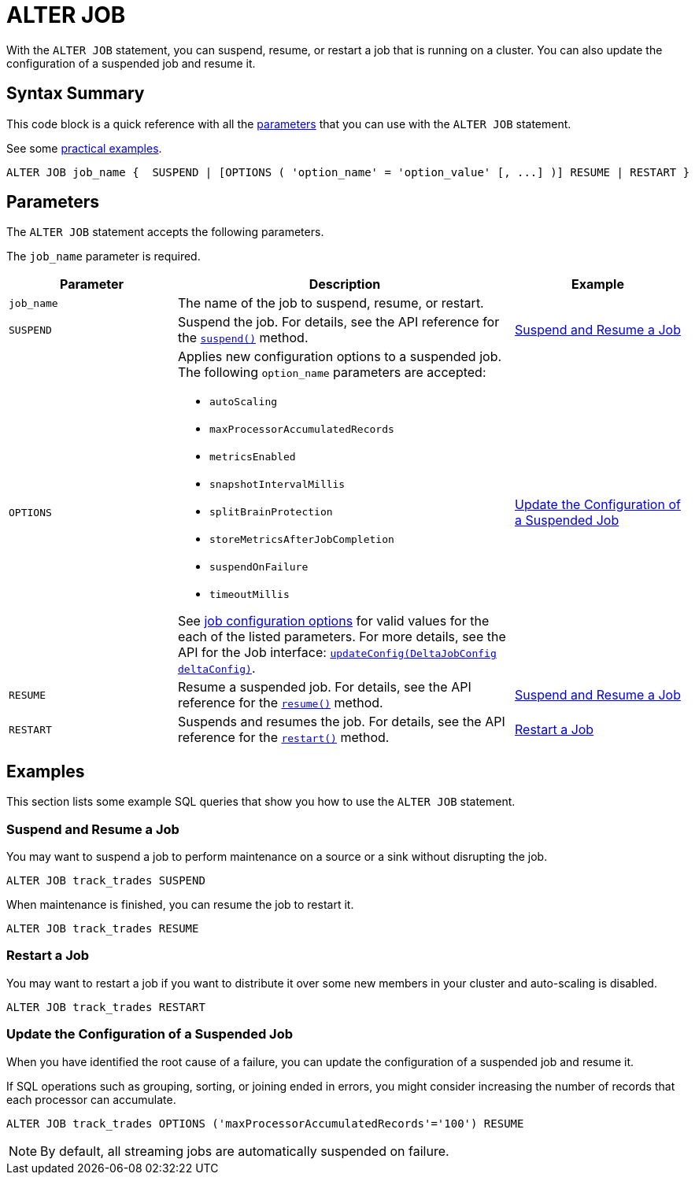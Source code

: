 = ALTER JOB
:description: pass:q[With the `ALTER JOB` statement, you can suspend, resume, or restart a job that is running on a cluster. You can also update the configuration of a suspended job and resume it.]

{description}

== Syntax Summary

This code block is a quick reference with all the <<parameters, parameters>> that you can use with the `ALTER JOB` statement.

See some <<examples, practical examples>>.

[source,sql]
----
ALTER JOB job_name {  SUSPEND | [OPTIONS ( 'option_name' = 'option_value' [, ...] )] RESUME | RESTART }
----

== Parameters

The `ALTER JOB` statement accepts the following parameters.

The `job_name` parameter is required.

[cols="1a,2a,1a"]
|===
|Parameter | Description | Example

|`job_name`
|The name of the job to suspend, resume, or restart.
|

|`SUSPEND`
|Suspend the job. For details, see the API reference for the link:https://docs.hazelcast.org/docs/{full-version}/javadoc/com/hazelcast/jet/Job.html#suspend()[`suspend()`] method.
|<<suspend, Suspend and Resume a Job>>

|`OPTIONS`
|Applies new configuration options to a suspended job. The following `option_name` parameters are accepted:

- `autoScaling` 
- `maxProcessorAccumulatedRecords` 
- `metricsEnabled` 
- `snapshotIntervalMillis` 
- `splitBrainProtection` 
- `storeMetricsAfterJobCompletion` 
- `suspendOnFailure` 
- `timeoutMillis` 

See xref:pipelines:configuring-jobs.adoc#job-configuration-options[job configuration options] for valid values for the each of the listed parameters. For more details, see the API for the Job interface: link:https://docs.hazelcast.org/docs/{full-version}/javadoc/com/hazelcast/jet/config/DeltaJobConfig.html[`updateConfig(DeltaJobConfig deltaConfig)`].
| <<update, Update the Configuration of a Suspended Job>>

|`RESUME`
|Resume a suspended job. For details, see the API reference for the link:https://docs.hazelcast.org/docs/{full-version}/javadoc/com/hazelcast/jet/Job.html#resume()[`resume()`] method.
|<<suspend, Suspend and Resume a Job>>

|`RESTART`
|Suspends and resumes the job. For details, see the API reference for the link:https://docs.hazelcast.org/docs/{full-version}/javadoc/com/hazelcast/jet/Job.html#restart()[`restart()`] method.
|<<restart, Restart a Job>>

|===

== Examples

This section lists some example SQL queries that show you how to use the `ALTER JOB` statement.

[[suspend]]
=== Suspend and Resume a Job

You may want to suspend a job to perform maintenance on a source or a sink without disrupting the job.

[source,sql]
----
ALTER JOB track_trades SUSPEND
----

When maintenance is finished, you can resume the job to restart it.

[source,sql]
----
ALTER JOB track_trades RESUME
----
[[restart]]
=== Restart a Job

You may want to restart a job if you want to distribute it over some new members in your cluster and auto-scaling is disabled.

[source,sql]
----
ALTER JOB track_trades RESTART
----
[[update]]
=== Update the Configuration of a Suspended Job

When you have identified the root cause of a failure, you can update the configuration of a suspended job and resume it.

If SQL operations such as grouping, sorting, or joining ended in errors, you might consider increasing the number of records that each processor can accumulate.

[source,sql]
----
ALTER JOB track_trades OPTIONS ('maxProcessorAccumulatedRecords'='100') RESUME
----

NOTE: By default, all streaming jobs are automatically suspended on failure.